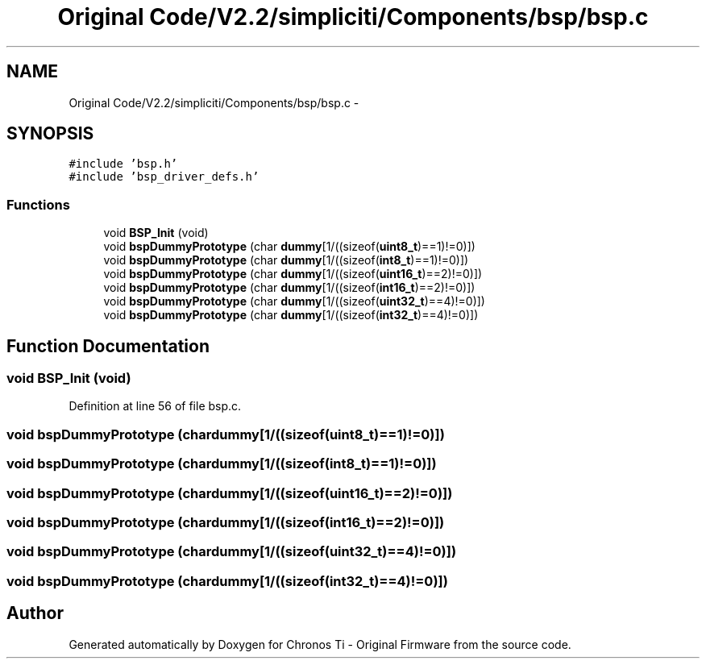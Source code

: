 .TH "Original Code/V2.2/simpliciti/Components/bsp/bsp.c" 3 "Sun Jun 16 2013" "Version VER 0.0" "Chronos Ti - Original Firmware" \" -*- nroff -*-
.ad l
.nh
.SH NAME
Original Code/V2.2/simpliciti/Components/bsp/bsp.c \- 
.SH SYNOPSIS
.br
.PP
\fC#include 'bsp\&.h'\fP
.br
\fC#include 'bsp_driver_defs\&.h'\fP
.br

.SS "Functions"

.in +1c
.ti -1c
.RI "void \fBBSP_Init\fP (void)"
.br
.ti -1c
.RI "void \fBbspDummyPrototype\fP (char \fBdummy\fP[1/((sizeof(\fBuint8_t\fP)==1)!=0)])"
.br
.ti -1c
.RI "void \fBbspDummyPrototype\fP (char \fBdummy\fP[1/((sizeof(\fBint8_t\fP)==1)!=0)])"
.br
.ti -1c
.RI "void \fBbspDummyPrototype\fP (char \fBdummy\fP[1/((sizeof(\fBuint16_t\fP)==2)!=0)])"
.br
.ti -1c
.RI "void \fBbspDummyPrototype\fP (char \fBdummy\fP[1/((sizeof(\fBint16_t\fP)==2)!=0)])"
.br
.ti -1c
.RI "void \fBbspDummyPrototype\fP (char \fBdummy\fP[1/((sizeof(\fBuint32_t\fP)==4)!=0)])"
.br
.ti -1c
.RI "void \fBbspDummyPrototype\fP (char \fBdummy\fP[1/((sizeof(\fBint32_t\fP)==4)!=0)])"
.br
.in -1c
.SH "Function Documentation"
.PP 
.SS "void \fBBSP_Init\fP (void)"
.PP
Definition at line 56 of file bsp\&.c\&.
.SS "void \fBbspDummyPrototype\fP (chardummy[1/((sizeof(uint8_t)==1)!=0)])"
.SS "void \fBbspDummyPrototype\fP (chardummy[1/((sizeof(int8_t)==1)!=0)])"
.SS "void \fBbspDummyPrototype\fP (chardummy[1/((sizeof(uint16_t)==2)!=0)])"
.SS "void \fBbspDummyPrototype\fP (chardummy[1/((sizeof(int16_t)==2)!=0)])"
.SS "void \fBbspDummyPrototype\fP (chardummy[1/((sizeof(uint32_t)==4)!=0)])"
.SS "void \fBbspDummyPrototype\fP (chardummy[1/((sizeof(int32_t)==4)!=0)])"
.SH "Author"
.PP 
Generated automatically by Doxygen for Chronos Ti - Original Firmware from the source code\&.
